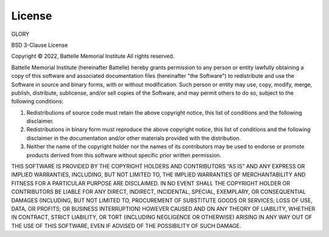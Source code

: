 License
=======

GLORY

BSD 3-Clause License

Copyright \ |copy| 2022, Battelle Memorial Institute
All rights reserved.

Battelle Memorial Institute (hereinafter Battelle) hereby grants permission to any person or entity lawfully obtaining a copy of this software and associated documentation files (hereinafter "the Software") to redistribute and use the Software in source and binary forms, with or without modification.  Such person or entity may use, copy, modify, merge, publish, distribute, sublicense, and/or sell copies of the Software, and may permit others to do so, subject to the following conditions:

1. Redistributions of source code must retain the above copyright notice, this list of conditions and the following disclaimer.

2. Redistributions in binary form must reproduce the above copyright notice, this list of conditions and the following disclaimer in the documentation and/or other materials provided with the distribution.

3. Neither the name of the copyright holder nor the names of its contributors may be used to endorse or promote products derived from this software without specific prior written permission.

THIS SOFTWARE IS PROVIDED BY THE COPYRIGHT HOLDERS AND CONTRIBUTORS “AS IS” AND ANY EXPRESS OR IMPLIED WARRANTIES, INCLUDING, BUT NOT LIMITED TO, THE IMPLIED WARRANTIES OF MERCHANTABILITY AND FITNESS FOR A PARTICULAR PURPOSE ARE DISCLAIMED. IN NO EVENT SHALL THE COPYRIGHT HOLDER OR CONTRIBUTORS BE LIABLE FOR ANY DIRECT, INDIRECT, INCIDENTAL, SPECIAL, EXEMPLARY, OR CONSEQUENTIAL DAMAGES (INCLUDING, BUT NOT LIMITED TO, PROCUREMENT OF SUBSTITUTE GOODS OR SERVICES; LOSS OF USE, DATA, OR PROFITS; OR BUSINESS INTERRUPTION) HOWEVER CAUSED AND ON ANY THEORY OF LIABILITY, WHETHER IN CONTRACT, STRICT LIABILITY, OR TORT (INCLUDING NEGLIGENCE OR OTHERWISE) ARISING IN ANY WAY OUT OF THE USE OF THIS SOFTWARE, EVEN IF ADVISED OF THE POSSIBILITY OF SUCH DAMAGE.

.. |copy|   unicode:: U+000A9 .. COPYRIGHT SIGN